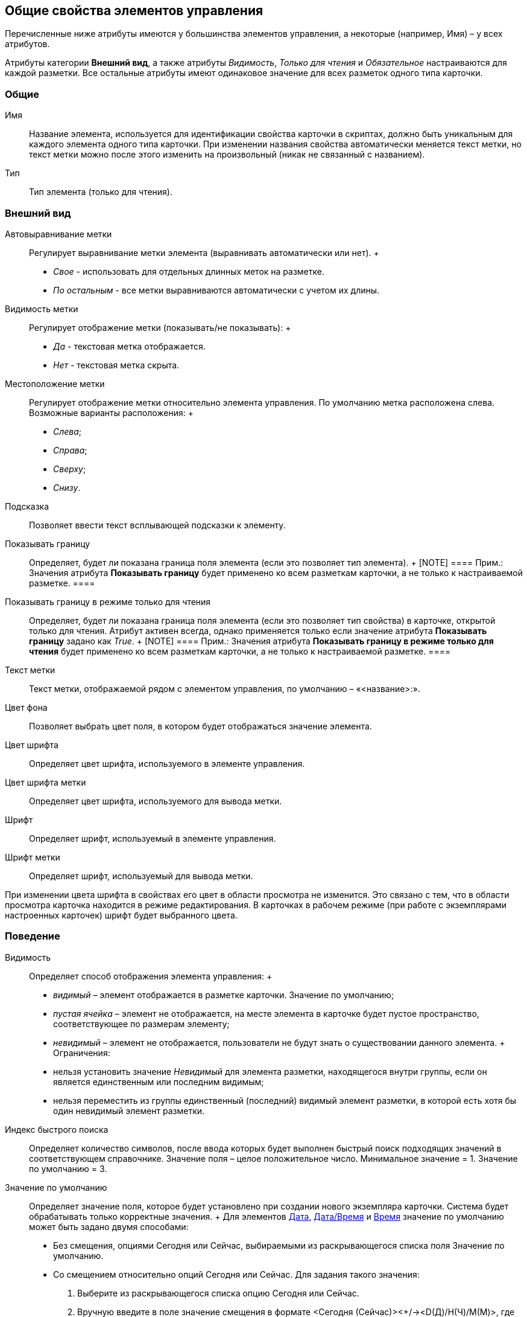 [[ariaid-title1]]
== Общие свойства элементов управления

Перечисленные ниже атрибуты имеются у большинства элементов управления, а некоторые (например, Имя) – у всех атрибутов.

Атрибуты категории [.keyword]*Внешний вид*, а также атрибуты [.keyword .parmname]_Видимость_, [.keyword .parmname]_Только для чтения_ и [.keyword .parmname]_Обязательное_ настраиваются для каждой разметки. Все остальные атрибуты имеют одинаковое значение для всех разметок одного типа карточки.

=== Общие

Имя::
  [#reference_xg4_zpv_2m__name .ph]#Название элемента, используется для идентификации свойства карточки в скриптах, должно быть уникальным для каждого элемента одного типа карточки#. При изменении названия свойства автоматически меняется текст метки, но текст метки можно после этого изменить на произвольный (никак не связанный с названием).
Тип::
  [#reference_xg4_zpv_2m__type .ph]#Тип элемента (только для чтения)#.

=== Внешний вид

Автовыравнивание метки::
  [.ph]#Регулирует выравнивание метки элемента# (выравнивать автоматически или нет).
  +
  * [.keyword .parmname]_Свое_ - использовать для отдельных длинных меток на разметке.
  * [.keyword .parmname]_По остальным_ - все метки выравниваются автоматически с учетом их длины.
Видимость метки::
  [.ph]#Регулирует отображение метки (показывать/не показывать)#:
  +
  * [.keyword .parmname]_Да_ - текстовая метка отображается.
  * [.keyword .parmname]_Нет_ - текстовая метка скрыта.
Местоположение метки::
  [.ph]#Регулирует отображение метки относительно элемента управления#. По умолчанию метка расположена слева. Возможные варианты расположения:
  +
  * [.keyword .parmname]_Слева_;
  * [.keyword .parmname]_Справа_;
  * [.keyword .parmname]_Сверху_;
  * [.keyword .parmname]_Снизу_.
Подсказка::
  [.ph]#Позволяет ввести текст всплывающей подсказки к элементу#.
Показывать границу::
  [.ph]#Определяет, будет ли показана граница поля элемента (если это позволяет тип элемента)#.
  +
  [NOTE]
  ====
  [.note__title]#Прим.:# Значения атрибута *Показывать границу* будет применено ко всем разметкам карточки, а не только к настраиваемой разметке.
  ====
Показывать границу в режиме только для чтения::
  [.ph]#Определяет, будет ли показана граница поля элемента (если это позволяет тип свойства) в карточке, открытой только для чтения#. Атрибут активен всегда, однако применяется только если значение атрибута *Показывать границу* задано как [.keyword .parmname]_True_.
  +
  [NOTE]
  ====
  [.note__title]#Прим.:# Значения атрибута *Показывать границу в режиме только для чтения* будет применено ко всем разметкам карточки, а не только к настраиваемой разметке.
  ====
Текст метки::
  [.ph]#Текст метки, отображаемой рядом с элементом управления, по умолчанию – «<название>:»#.
Цвет фона::
  [.ph]#Позволяет выбрать цвет поля, в котором будет отображаться значение элемента#.
Цвет шрифта::
  [.ph]#Определяет цвет шрифта, используемого в элементе управления#.
Цвет шрифта метки::
  [.ph]#Определяет цвет шрифта, используемого для вывода метки#.
Шрифт::
  [.ph]#Определяет шрифт, используемый в элементе управления#.
Шрифт метки::
  [.ph]#Определяет шрифт, используемый для вывода метки#.

При изменении цвета шрифта в свойствах его цвет в области просмотра не изменится. Это связано с тем, что в области просмотра карточка находится в режиме редактирования. В карточках в рабочем режиме (при работе с экземплярами настроенных карточек) шрифт будет выбранного цвета.

=== Поведение

Видимость::
  [.ph]#Определяет способ отображения элемента управления#:
  +
  * [.keyword .parmname]_видимый_ – элемент отображается в разметке карточки. Значение по умолчанию;
  * [.keyword .parmname]_пустая ячейка_ – элемент не отображается, на месте элемента в карточке будет пустое пространство, соответствующее по размерам элементу;
  * [.keyword .parmname]_невидимый_ – элемент не отображается, пользователи не будут знать о существовании данного элемента.
  +
  Ограничения:

  * нельзя установить значение [.keyword .parmname]_Невидимый_ для элемента разметки, находящегося внутри группы, если он является единственным или последним видимым;
  * нельзя переместить из группы единственный (последний) видимый элемент разметки, в которой есть хотя бы один невидимый элемент разметки.
Индекс быстрого поиска::
  [#reference_xg4_zpv_2m__quick_search_determ .ph]#Определяет количество символов, после ввода которых будет выполнен быстрый поиск подходящих значений в соответствующем справочнике. Значение поля – целое положительное число. Минимальное значение = 1. Значение по умолчанию = 3.#
Значение по умолчанию::
  [.ph]#Определяет значение поля, которое будет установлено при создании нового экземпляра карточки#. Система будет обрабатывать только корректные значения.
  +
  Для элементов xref:lay_Elements_DatePicker.adoc[Дата], xref:lay_Elements_DateTime.adoc[Дата/Время] и xref:lay_Elements_Time.adoc[Время] значение по умолчанию может быть задано двумя способами:

  * Без смещения, опциями Сегодня или Сейчас, выбираемыми из раскрывающегося списка поля Значение по умолчанию.
  * Со смещением относительно опций Сегодня или Сейчас. Для задания такого значения:
  . Выберите из раскрывающегося списка опцию Сегодня или Сейчас.
  . Вручную введите в поле значение смещения в формате <Сегодня (Сейчас)><+/-><D(Д)/H(Ч)/M(М)>, где D(Д) – дни, H(Ч) – часы, M(М) – минуты (например, запись <Сегодня+2д-15м> будет интерпретирована как <0.00 часов текущих суток + 2 дня (48 часов)-15 минут>).
  +
  Для элементов xref:lay_Elements_Number.adoc[Число] и xref:lay_Elements_IntegerNumber.adoc[Целое число] по умолчанию используется пустое значение поля. При данной настройке в экземпляре карточки значение поля будет пустым.
Обязательное::
  [.ph]#Определяет, требуется ли заполнение данного поля перед сохранением карточки#.
  +
  * [.keyword .parmname]_Да_ - сохранение карточки без заполнения соответствующего поля будет невозможным, пользователь будет получать соответствующее сообщение.
Переходить по TAB::
  [.ph]#Определяет пользовательскую последовательность очередности обхода карточки по кнопке [.kbd .ph .userinput]`Tab`#. Описание настройки содержится в разделе xref:lay_ControlElements_TabOrder.adoc[Настройка очередности обхода полей карточки по кнопке Tab].
  +
  * [.keyword .parmname]_Да_ - переход по кнопке TAB разрешен.
Порядок обхода::
  [.ph]#Определяет порядковый номер поля#. Описание настройки содержится в разделе xref:lay_ControlElements_TabOrder.adoc[Настройка очередности обхода полей карточки по кнопке Tab].
Только для чтения::
  [.ph]#Определяет доступность данного элемента для редактирования#. Для более гибкой настройки рекомендуется пользоваться настройкой ролевой модели. Данный атрибут позволяет жестко запретить редактирование, им можно воспользоваться, например, из скриптов.

=== Данные

Категория [.keyword]*Данные* содержит атрибуты, используемые для привязки элемента управления к полю в схеме карточки.

По умолчанию значения атрибутов не заданы, и элемент управления будет работать с разделом [.keyword]*Настраиваемые свойства*, в котором хранятся нетипизированные свойства карточки.

Для карточек с расширенной схемой (имеющей дополнительные разделы/поля, кроме настраиваемых свойств), можно использовать атрибутивный поиск.

Источник данных::
  [.ph]#Определяет раздел карточки, содержащий поле, к которому привязывается элемент управления#. После заполнения этого поля в категории появится поле [.keyword]*Элемент данных*. Имеется возможность создания расширенной секции из поля, выбора секции/поля из списка или указания расширенной секции/поля.
Операция редактирования::
  [.ph]#Определяет поведение поля карточки в зависимости от поведения связанной с ним операции#. Связанная операция либо создается при настройке атрибута, либо выбирается из [.dfn .term]_Справочника состояний_. После определения операции, поведение (доступ) настраивается в [.dfn .term]_Справочнике состояний_ и [.dfn .term]_Конструкторе ролей_. Для полей, добавленных на разметку системного (или дочернего от системного) вида не рекомендуется указывать операцию редактирования, так как [.dfn .term]_Ролевая модель_ не обрабатывает системные виды карточек.
Элемент данных::
  [.ph]#Определяет поле карточки, к которому привязывается элемент управления#. Имеется возможность создания расширенного поля в выбранной секции.
Ссылка::
  [.ph]#Определяет ссылку, которую использует данный элемент управления#.
Поле ссылки::
  [.ph]#Определяет поле, которое будет использоваться для получения значения по ссылке#.

[NOTE]
====
[.note__title]#Прим.:# Атрибуты [.keyword]*Ссылка* и [.keyword]*Поле ссылки* используются элементами управления xref:lay_Elements_TextBox.adoc[Строка], xref:lay_Elements_Text.adoc[Текст], xref:lay_Elements_Time.adoc[Время], xref:lay_Elements_DatePicker.adoc[Дата], xref:lay_Elements_DateTime.adoc[Дата/Время], xref:lay_Elements_Yes_No.adoc[Да/Нет], xref:lay_Elements_IntegerNumber.adoc[Целое число], xref:lay_Elements_Number.adoc[Число]. С помощью атрибутов можно реализовать, например, следующий сценарий: в ссылке - «сотрудник» (с выбором значения из справочника сотрудников) выбрать значение «Иванов И.И.», в поле «Tel» автоматически подставится телефон Иванова, указанный в справочнике сотрудников. В данном случае [.keyword]*Ссылка* = поле в разметке «выберите сотрудника», а [.keyword]*Поле ссылки* «Местный телефон» - значение этого поля справочника сотрудников, которое будет сохраняться в карточке.
====

=== Настройка локализации

Локализованные названия могут быть добавлены для следующих xref:lay_Elements_general.adoc[общих свойств]:

* xref:lay_Elements_general.html#reference_xg4_zpv_2m__label_text[[.keyword]*Текст метки*];
* link:lay_Elements_general.html#reference_xg4_zpv_2m__label_hint[[.keyword]*Подсказка*];
* link:lay_Elements_general.html#reference_xg4_zpv_2m__label_autoalignment[[.keyword]*Автовыравнивание метки*];
* link:lay_Elements_general.html#reference_xg4_zpv_2m__label_placement[[.keyword]*Местоположение метки*].

Добавление локализованных названий свойств в окне, открываемом при нажатии на кнопку image:images/Buttons/lay_Locale_properties.png[image] справа от поля.

Для свойств [.keyword]*Текст метки* или [.keyword]*Подсказка* будет открыто окно [.keyword .wintitle]*Локализация отображаемого значения*.

В поле [.keyword]*Значение по умолчанию* будет отображаться строка, которая соответствует значению локализации свойства, используемое по умолчанию (например, если в клиентском приложении выбран язык интерфейса, для которого соответствующей локализации не настроено). При необходимости, измените данное значение.

В таблице, расположенной под значением по умолчанию, будут отображаться строки, соответствующие link:lay_Locale_add.adoc[добавленным] локализациям. По умолчанию строки пустые. Чтобы указать локализованные названия, введите с клавиатуры текст, который должен соответствовать каждой из локализаций и нажмите [.keyword]*ОК* для сохранения изменений.

image::images/lay_Locale_common_properties_label_hint.png[[.fig--title-label]##Рис. 1. ##Добавление локализации для свойств 'Текст метки' или 'Подсказка']

*На уровень выше:* xref:../pages/lay_Control_elements.adoc[Описание стандартных элементов управления]
